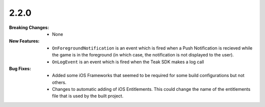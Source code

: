 2.2.0
-----
:Breaking Changes:
    * None
:New Features:
    * ``OnForegroundNotification`` is an event which is fired when a Push Notification is recieved while the game is in the foreground (in which case, the notification is not displayed to the user).
    * ``OnLogEvent`` is an event which is fired when the Teak SDK makes a log call
:Bug Fixes:
    * Added some iOS Frameworks that seemed to be required for some build configurations but not others.
    * Changes to automatic adding of iOS Entitlements. This could change the name of the entitlements file that is used by the built project.
